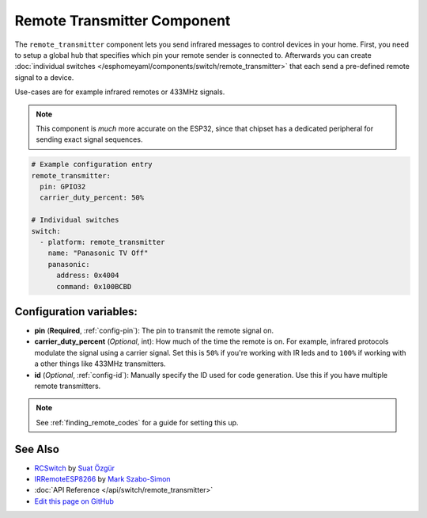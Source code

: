 Remote Transmitter Component
============================

.. seo::
    :description: Instructions for setting up remote transmitters in esphomelib
    :image: remote.svg
    :keywords: RF, infrared

The ``remote_transmitter`` component lets you send infrared messages to control
devices in your home. First, you need to setup a global hub that specifies which pin your remote
sender is connected to. Afterwards you can create :doc:`individual
switches </esphomeyaml/components/switch/remote_transmitter>` that each send a pre-defined remote signal to a device.

Use-cases are for example infrared remotes or 433MHz signals.

.. note::

    This component is *much* more accurate on the ESP32, since that chipset has a dedicated
    peripheral for sending exact signal sequences.

.. code:: yaml

    # Example configuration entry
    remote_transmitter:
      pin: GPIO32
      carrier_duty_percent: 50%

    # Individual switches
    switch:
      - platform: remote_transmitter
        name: "Panasonic TV Off"
        panasonic:
          address: 0x4004
          command: 0x100BCBD

Configuration variables:
------------------------

-  **pin** (**Required**, :ref:`config-pin`): The pin to transmit the remote signal on.
-  **carrier_duty_percent** (*Optional*, int): How much of the time the remote is on. For example, infrared
   protocols modulate the signal using a carrier signal. Set this is ``50%`` if you're working with IR leds and to
   ``100%`` if working with a other things like 433MHz transmitters.
-  **id** (*Optional*, :ref:`config-id`): Manually specify
   the ID used for code generation. Use this if you have multiple remote transmitters.

.. note::

    See :ref:`finding_remote_codes` for a guide for setting this up.

See Also
--------

- `RCSwitch <https://github.com/sui77/rc-switch>`__ by `Suat Özgür <https://github.com/sui77>`__
- `IRRemoteESP8266 <https://github.com/markszabo/IRremoteESP8266/>`__ by `Mark Szabo-Simon <https://github.com/markszabo>`__
- :doc:`API Reference </api/switch/remote_transmitter>`
- `Edit this page on GitHub <https://github.com/OttoWinter/esphomedocs/blob/current/esphomeyaml/components/remote_transmitter.rst>`__

.. disqus::
